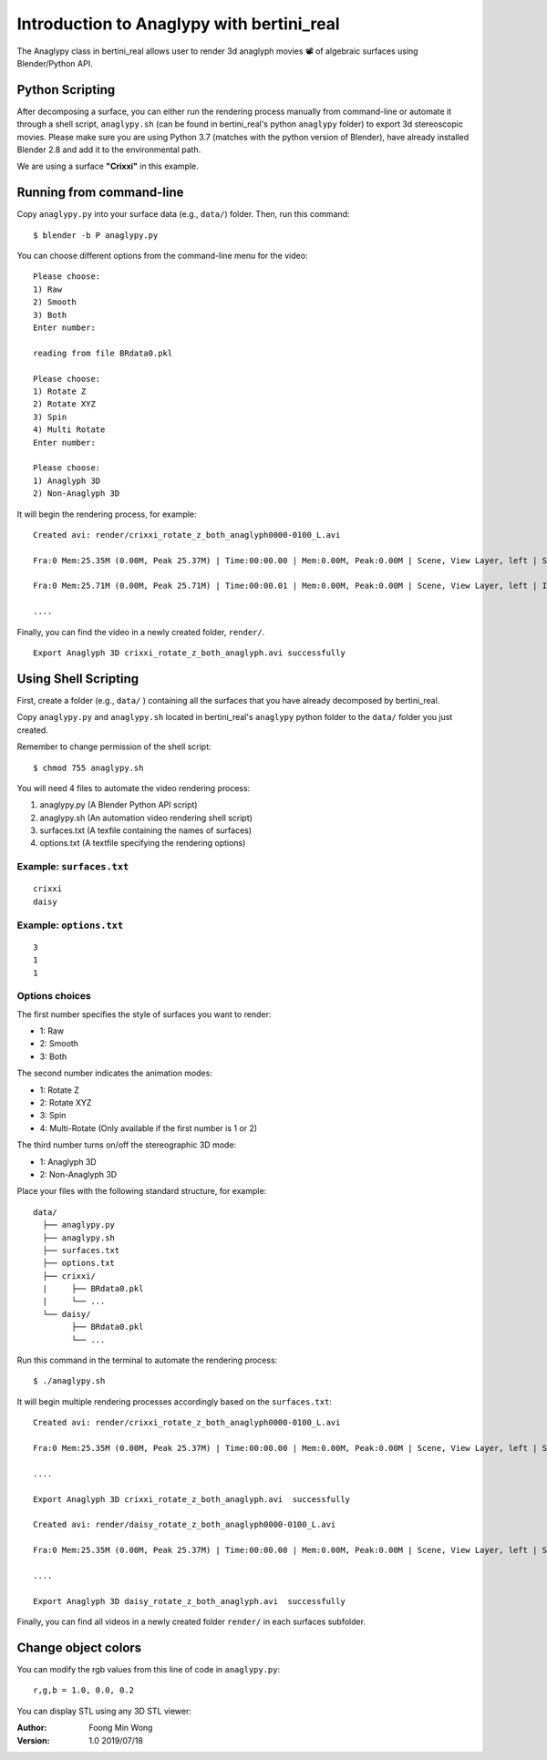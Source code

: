 Introduction to Anaglypy with bertini_real
===========================================

The Anaglypy class in bertini_real allows user to render 3d anaglyph movies 📽 of algebraic surfaces using Blender/Python API. 

Python Scripting
*****************

After decomposing a surface, you can either run the rendering process manually from command-line or automate it through a shell script, ``anaglypy.sh`` (can be found in bertini_real's python ``anaglypy`` folder) to export 3d stereoscopic movies. Please make sure you are using Python 3.7 (matches with the python version of Blender), have already installed Blender 2.8 and add it to the environmental path.

We are using a surface **"Crixxi"** in this example.

Running from command-line
**************************

Copy ``anaglypy.py`` into your surface data (e.g., ``data/``) folder. Then, run this command:

::

    $ blender -b P anaglypy.py

You can choose different options from the command-line menu for the video:

::

    Please choose:
    1) Raw
    2) Smooth
    3) Both
    Enter number: 

    reading from file BRdata0.pkl

    Please choose:
    1) Rotate Z
    2) Rotate XYZ
    3) Spin
    4) Multi Rotate
    Enter number: 

    Please choose:
    1) Anaglyph 3D
    2) Non-Anaglyph 3D

It will begin the rendering process, for example:

::

    Created avi: render/crixxi_rotate_z_both_anaglyph0000-0100_L.avi

    Fra:0 Mem:25.35M (0.00M, Peak 25.37M) | Time:00:00.00 | Mem:0.00M, Peak:0.00M | Scene, View Layer, left | Synchronizing object | crixxi

    Fra:0 Mem:25.71M (0.00M, Peak 25.71M) | Time:00:00.01 | Mem:0.00M, Peak:0.00M | Scene, View Layer, left | Initializing

    ....

Finally, you can find the video in a newly created folder, ``render/``.

::

    Export Anaglyph 3D crixxi_rotate_z_both_anaglyph.avi successfully


Using Shell Scripting
**********************

First, create a folder (e.g., ``data/`` ) containing all the surfaces that you have already decomposed by bertini_real.

Copy ``anaglypy.py`` and ``anaglypy.sh`` located in bertini_real's ``anaglypy`` python folder to the ``data/`` folder you just created.

Remember to change permission of the shell script:

::

    $ chmod 755 anaglypy.sh


You will need 4 files to automate the video rendering process:

1. anaglypy.py (A Blender Python API script)
2. anaglypy.sh (An automation video rendering shell script)
3. surfaces.txt (A texfile containing the names of surfaces)
4. options.txt (A textfile specifying the rendering options)

Example: ``surfaces.txt``
++++++++++++++++++++++++++
::

    crixxi
    daisy

Example: ``options.txt``
++++++++++++++++++++++++++
::

    3
    1
    1

Options choices
++++++++++++++++
The first number specifies the style of surfaces you want to render:

* 1: Raw
* 2: Smooth
* 3: Both

The second number indicates the animation modes: 

* 1: Rotate Z
* 2: Rotate XYZ
* 3: Spin
* 4: Multi-Rotate (Only available if the first number is 1 or 2)

The third number turns on/off the stereographic 3D mode: 

* 1: Anaglyph 3D
* 2: Non-Anaglyph 3D

Place your files with the following standard structure, for example:

::

    data/
      ├── anaglypy.py
      ├── anaglypy.sh
      ├── surfaces.txt
      ├── options.txt
      ├── crixxi/
      |     ├── BRdata0.pkl
      |     └── ...
      └── daisy/
            ├── BRdata0.pkl
            └── ...

Run this command in the terminal to automate the rendering process:
::

	$ ./anaglypy.sh

It will begin multiple rendering processes accordingly based on the ``surfaces.txt``:

::

    Created avi: render/crixxi_rotate_z_both_anaglyph0000-0100_L.avi

    Fra:0 Mem:25.35M (0.00M, Peak 25.37M) | Time:00:00.00 | Mem:0.00M, Peak:0.00M | Scene, View Layer, left | Synchronizing object | crixxi

    ....

    Export Anaglyph 3D crixxi_rotate_z_both_anaglyph.avi  successfully

    Created avi: render/daisy_rotate_z_both_anaglyph0000-0100_L.avi

    Fra:0 Mem:25.35M (0.00M, Peak 25.37M) | Time:00:00.00 | Mem:0.00M, Peak:0.00M | Scene, View Layer, left | Synchronizing object | crixxi

    ....

    Export Anaglyph 3D daisy_rotate_z_both_anaglyph.avi  successfully


Finally, you can find all videos in a newly created folder ``render/`` in each surfaces subfolder.

Change object colors
*********************
You can modify the rgb values from this line of code in ``anaglypy.py``:

::

    r,g,b = 1.0, 0.0, 0.2

You can display STL using any 3D STL viewer:

.. image:: tmesh_pictures/solidify_smooth_whitney.PNG
   :width: 300

:Author:
	Foong Min Wong

:Version: 1.0 2019/07/18
